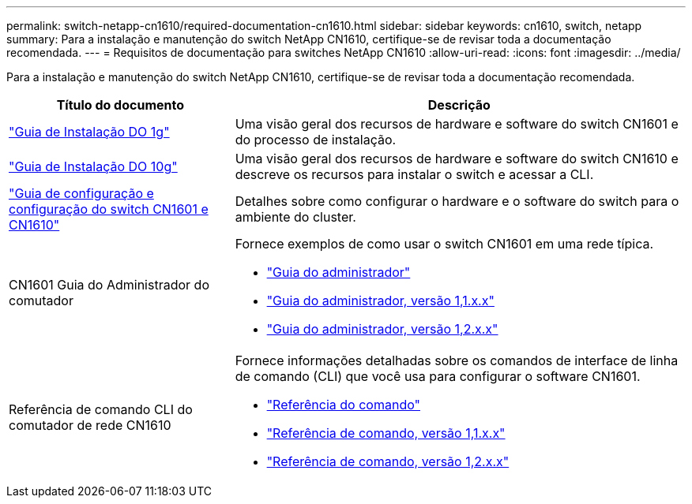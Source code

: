 ---
permalink: switch-netapp-cn1610/required-documentation-cn1610.html 
sidebar: sidebar 
keywords: cn1610, switch, netapp 
summary: Para a instalação e manutenção do switch NetApp CN1610, certifique-se de revisar toda a documentação recomendada. 
---
= Requisitos de documentação para switches NetApp CN1610
:allow-uri-read: 
:icons: font
:imagesdir: ../media/


[role="lead"]
Para a instalação e manutenção do switch NetApp CN1610, certifique-se de revisar toda a documentação recomendada.

[cols="1,2"]
|===
| Título do documento | Descrição 


 a| 
https://library.netapp.com/ecm/ecm_download_file/ECMP1117853["Guia de Instalação DO 1g"^]
 a| 
Uma visão geral dos recursos de hardware e software do switch CN1601 e do processo de instalação.



 a| 
https://library.netapp.com/ecm/ecm_download_file/ECMP1117824["Guia de Instalação DO 10g"^]
 a| 
Uma visão geral dos recursos de hardware e software do switch CN1610 e descreve os recursos para instalar o switch e acessar a CLI.



 a| 
https://library.netapp.com/ecm/ecm_download_file/ECMP1118645["Guia de configuração e configuração do switch CN1601 e CN1610"^]
 a| 
Detalhes sobre como configurar o hardware e o software do switch para o ambiente do cluster.



 a| 
CN1601 Guia do Administrador do comutador
 a| 
Fornece exemplos de como usar o switch CN1601 em uma rede típica.

* https://library.netapp.com/ecm/ecm_download_file/ECMP1117844["Guia do administrador"^]
* https://library.netapp.com/ecm/ecm_download_file/ECMLP2811865["Guia do administrador, versão 1,1.x.x"^]
* https://library.netapp.com/ecm/ecm_download_file/ECMP1117874["Guia do administrador, versão 1,2.x.x"^]




 a| 
Referência de comando CLI do comutador de rede CN1610
 a| 
Fornece informações detalhadas sobre os comandos de interface de linha de comando (CLI) que você usa para configurar o software CN1601.

* https://library.netapp.com/ecm/ecm_download_file/ECMP1117834["Referência do comando"^]
* https://library.netapp.com/ecm/ecm_download_file/ECMLP2811863["Referência de comando, versão 1,1.x.x"^]
* https://library.netapp.com/ecm/ecm_download_file/ECMP1117863["Referência de comando, versão 1,2.x.x"^]


|===